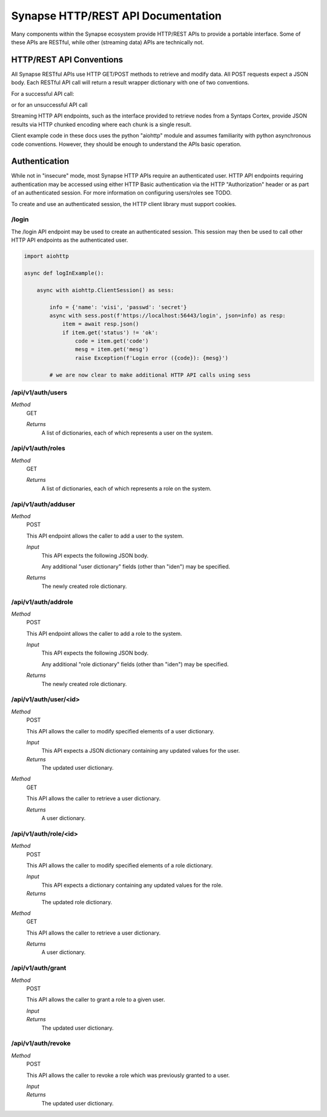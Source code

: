 Synapse HTTP/REST API Documentation
===================================

Many components within the Synapse ecosystem provide HTTP/REST APIs to
provide a portable interface.  Some of these APIs are RESTful, while other
(streaming data) APIs are technically not.

HTTP/REST API Conventions
-------------------------

All Synapse RESTful APIs use HTTP GET/POST methods to retrieve and modify data.
All POST requests expect a JSON body.  Each RESTful API call will return a
result wrapper dictionary with one of two conventions.

For a successful API call:

.. code-block:: json
    {"status": "ok", "result": "some api result here"}

or for an unsuccessful API call

.. code-block:: json
    {"status": "err": "code": "ErrCodeString", "mesg": "A humon friendly message."}

Streaming HTTP API endpoints, such as the interface provided to retrieve nodes
from a Syntaps Cortex, provide JSON results via HTTP chunked encoding where each
chunk is a single result.

Client example code in these docs uses the python "aiohttp" module and assumes
familiarity with python asynchronous code conventions.  However, they should be
enough to understand the APIs basic operation.

Authentication
--------------

While not in "insecure" mode, most Synapse HTTP APIs require an authenticated user.
HTTP API endpoints requiring authentication may be accessed using either HTTP Basic
authentication via the HTTP "Authorization" header or as part of an authenticated
session.  For more information on configuring users/roles see TODO.

To create and use an authenticated session, the HTTP client library must support
cookies.

/login
~~~~~~

The /login API endpoint may be used to create an authenticated session.  This
session may then be used to call other HTTP API endpoints as the authenticated user.

.. code-block:: python

    import aiohttp

    async def logInExample():

        async with aiohttp.ClientSession() as sess:

            info = {'name': 'visi', 'passwd': 'secret'}
            async with sess.post(f'https://localhost:56443/login', json=info) as resp:
                item = await resp.json()
                if item.get('status') != 'ok':
                    code = item.get('code')
                    mesg = item.get('mesg')
                    raise Exception(f'Login error ({code}): {mesg}')

            # we are now clear to make additional HTTP API calls using sess

/api/v1/auth/users
~~~~~~~~~~~~~~~~~~

*Method*
    GET

    *Returns*
        A list of dictionaries, each of which represents a user on the system.

/api/v1/auth/roles
~~~~~~~~~~~~~~~~~~

*Method*
    GET

    *Returns*
        A list of dictionaries, each of which represents a role on the system.

/api/v1/auth/adduser
~~~~~~~~~~~~~~~~~~~~

*Method*
    POST

    This API endpoint allows the caller to add a user to the system.

    *Input*
        This API expects the following JSON body.

        .. code-block:: json
            {
                "name": "myuser",
            }

        Any additional "user dictionary" fields (other than "iden") may be specified.

    *Returns*
        The newly created role dictionary.

/api/v1/auth/addrole
~~~~~~~~~~~~~~~~~~~~

*Method*
    POST

    This API endpoint allows the caller to add a role to the system.

    *Input*
        This API expects the following JSON body.

        .. code-block:: json
            {
                "name": "myrole",
            }

        Any additional "role dictionary" fields (other than "iden") may be specified.

    *Returns*
        The newly created role dictionary.

/api/v1/auth/user/<id>
~~~~~~~~~~~~~~~~~~~~~~

*Method*
    POST

    This API allows the caller to modify specified elements of a user dictionary.

    *Input*
        This API expects a JSON dictionary containing any updated values for the user.

    *Returns*
        The updated user dictionary.

*Method*
    GET

    This API allows the caller to retrieve a user dictionary.

    *Returns*
        A user dictionary.

/api/v1/auth/role/<id>
~~~~~~~~~~~~~~~~~~~~~~

*Method*
    POST

    This API allows the caller to modify specified elements of a role dictionary.

    *Input*
        This API expects a dictionary containing any updated values for the role.

    *Returns*
        The updated role dictionary.

*Method*
    GET

    This API allows the caller to retrieve a user dictionary.

    *Returns*
        A user dictionary.

/api/v1/auth/grant
~~~~~~~~~~~~~~~~~~

*Method*
    POST

    This API allows the caller to grant a role to a given user.

    *Input*
        .. code-block:: json
            {
                "user": "<id>",
                "role": "<id>"
            }

    *Returns*
        The updated user dictionary.

/api/v1/auth/revoke
~~~~~~~~~~~~~~~~~~~

*Method*
    POST

    This API allows the caller to revoke a role which was previously granted to a user.

    *Input*
        .. code-block:: json
            {
                "user": "<id>",
                "role": "<id>"
            }

    *Returns*
        The updated user dictionary.

.. _index:              ../index.html
